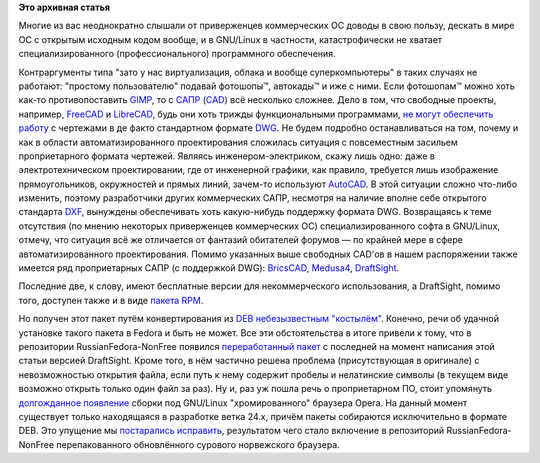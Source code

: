 .. title: DraftSight и Opera Developer в репозитории RussianFedora-NonFree
.. slug: draftsight-и-opera-developer-в-репозитории-russianfedora-nonfree
.. date: 2014-07-19 12:32:15
.. tags:
.. category:
.. link:
.. description:
.. type: text
.. author: carasin

**Это архивная статья**


Многие из вас неоднократно слышали от приверженцев коммерческих ОС
доводы в свою пользу, дескать в мире ОС с открытым исходным кодом
вообще, и в GNU/Linux в частности, катастрофически не хватает
специализированного (профессионального) программного обеспечения.

Контраргументы типа "зато у нас виртуализация, облака и вообще
суперкомпьютеры" в таких случаях не работают: "простому пользователю"
подавай фотошопы™, автокады™ и иже с ними. Если фотошопам™ можно хоть
как-то противопоставить `GIMP <http://www.gimp.org/>`__, то с
`САПР <https://ru.wikipedia.org/wiki/Система_автоматизированного_проектирования>`__
(`CAD <https://en.wikipedia.org/wiki/CAD>`__) всё несколько сложнее. Дело
в том, что свободные проекты, например,
`FreeCAD <http://freecadweb.org/>`__ и
`LibreCAD <http://librecad.org/cms/home.html>`__, будь они хоть трижды
функциональными программами, `не могут обеспечить
работу <https://www.linux.org.ru/news/opensource/7361666>`__ с чертежами
в де факто стандартном формате
`DWG <https://ru.wikipedia.org/wiki/DWG>`__. Не будем подробно
останавливаться на том, почему и как в области автоматизированного
проектирования сложилась ситуация с повсеместным засильем проприетарного
формата чертежей. Являясь инженером-электриком, скажу лишь одно: даже в
электротехническом проектировании, где от инженерной графики, как
правило, требуется лишь изображение прямоугольников, окружностей и
прямых линий, зачем-то используют
`AutoCAD <http://www.autodesk.ru/products/autocad/overview>`__. В этой
ситуации сложно что-либо изменить, поэтому разработчики других
коммерческих САПР, несмотря на наличие вполне себе открытого стандарта
`DXF <https://ru.wikipedia.org/wiki/DXF>`__, вынуждены обеспечивать хоть
какую-нибудь поддержку формата DWG. Возвращаясь к теме отсутствия (по
мнению некоторых приверженцев коммерческих ОС) специализированного софта
в GNU/Linux, отмечу, что ситуация всё же отличается от фантазий
обитателей форумов — по крайней мере в сфере автоматизированного
проектирования. Помимо указанных выше свободных CAD'ов в нашем
распоряжении также имеется ряд проприетарных САПР (с поддержкой DWG):
`BricsCAD <https://www.bricsys.com/ru_RU/bricscad/>`__,
`Medusa4 <http://www.cad-schroer.com/products/medusa4.html>`__,
`DraftSight <http://www.3ds.com/ru/produkty-i-uslugi/draftsight/>`__.

Последние две, к слову, имеют бесплатные версии для некоммерческого
использования, а DraftSight, помимо того, доступен также и в виде
`пакета
RPM <http://www.3ds.com/ru/produkty-i-uslugi/draftsight/zagruzit-draftsight/>`__.

Но получен этот пакет путём конвертирования из
`DEB <https://ru.wikipedia.org/wiki/Deb_(формат_файлов)>`__
`небезызвестным "костылём" <http://joeyh.name/code/alien/>`__. Конечно,
речи об удачной установке такого пакета в Fedora и быть не может. Все
эти обстоятельства в итоге привели к тому, что в репозитории
RussianFedora-NonFree появился `переработанный
пакет <http://redmine.russianfedora.pro/issues/1348>`__ с последней на
момент написания этой статьи версией DraftSight. Кроме того, в нём
частично решена проблема (присутствующая в оригинале) с невозможностью
открытия файла, если путь к нему содержит пробелы и нелатинские символы
(в текущем виде возможно открыть только один файл за раз). Ну и, раз уж
пошла речь о проприетарном ПО, стоит упомянуть `долгожданное
появление <http://blogs.opera.com/desktop/2014/06/opera-24-linux-released-developer-stream/>`__
сборки под GNU/Linux "хромированного" браузера Opera. На данный момент
существует только находящаяся в разработке ветка 24.x, причём пакеты
собираются исключительно в формате DEB. Это упущение мы `постарались
исправить <http://redmine.russianfedora.pro/issues/1354>`__, результатом
чего стало включение в репозиторий RussianFedora-NonFree перепакованного
обновлённого сурового норвежского браузера.

